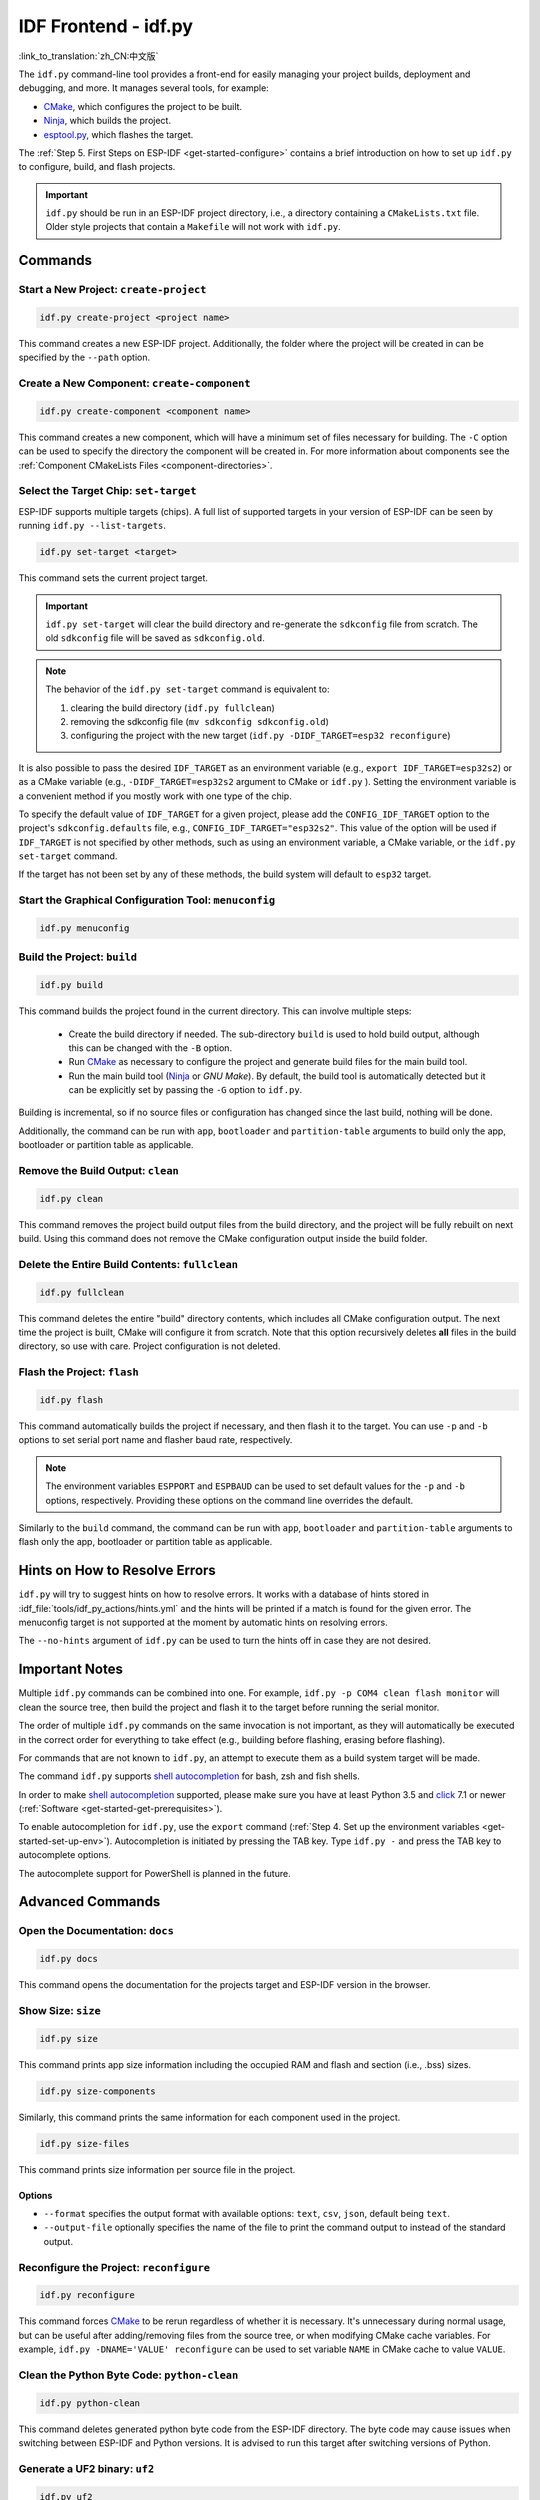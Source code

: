 IDF Frontend - idf.py
*************************

:link_to_translation:`zh_CN:中文版`

The ``idf.py`` command-line tool provides a front-end for easily managing your project builds, deployment and debugging, and more. It manages several tools, for example:

- CMake_, which configures the project to be built.
- Ninja_, which builds the project.
- `esptool.py`_, which flashes the target.

The :ref:`Step 5. First Steps on ESP-IDF <get-started-configure>` contains a brief introduction on how to set up ``idf.py`` to configure, build, and flash projects.

.. important::

  ``idf.py`` should be run in an ESP-IDF project directory, i.e., a directory containing a ``CMakeLists.txt`` file. Older style projects that contain a ``Makefile`` will not work with ``idf.py``.

Commands
========

Start a New Project: ``create-project``
------------------------------------------

.. code-block:: bash

    idf.py create-project <project name>

This command creates a new ESP-IDF project. Additionally, the folder where the project will be created in can be specified by the ``--path`` option.

Create a New Component: ``create-component``
-----------------------------------------------

.. code-block:: bash

    idf.py create-component <component name>

This command creates a new component, which will have a minimum set of files necessary for building. The ``-C`` option can be used to specify the directory the component will be created in. For more information about components see the :ref:`Component CMakeLists Files <component-directories>`.

.. _selecting-idf-target:

Select the Target Chip: ``set-target``
-----------------------------------------

ESP-IDF supports multiple targets (chips). A full list of supported targets in your version of ESP-IDF can be seen by running ``idf.py --list-targets``.

.. code-block:: bash

    idf.py set-target <target>

This command sets the current project target.

.. important::

    ``idf.py set-target`` will clear the build directory and re-generate the ``sdkconfig`` file from scratch. The old ``sdkconfig`` file will be saved as ``sdkconfig.old``.

.. note::

    The behavior of the ``idf.py set-target`` command is equivalent to:

    1. clearing the build directory (``idf.py fullclean``)
    2. removing the sdkconfig file (``mv sdkconfig sdkconfig.old``)
    3. configuring the project with the new target (``idf.py -DIDF_TARGET=esp32 reconfigure``)

It is also possible to pass the desired ``IDF_TARGET`` as an environment variable (e.g., ``export IDF_TARGET=esp32s2``) or as a CMake variable (e.g., ``-DIDF_TARGET=esp32s2`` argument to CMake or  ``idf.py`` ). Setting the environment variable is a convenient method if you mostly work with one type of the chip.

To specify the default value of ``IDF_TARGET`` for a given project, please add the ``CONFIG_IDF_TARGET`` option to the project's ``sdkconfig.defaults`` file, e.g., ``CONFIG_IDF_TARGET="esp32s2"``. This value of the option will be used if ``IDF_TARGET`` is not specified by other methods, such as using an environment variable, a CMake variable, or the ``idf.py set-target`` command.

If the target has not been set by any of these methods, the build system will default to ``esp32`` target.

Start the Graphical Configuration Tool: ``menuconfig``
--------------------------------------------------------

.. code-block:: bash

  idf.py menuconfig

Build the Project: ``build``
-------------------------------

.. code-block:: bash

  idf.py build

This command builds the project found in the current directory. This can involve multiple steps:

  - Create the build directory if needed. The sub-directory ``build`` is used to hold build output, although this can be changed with the ``-B`` option.
  - Run CMake_ as necessary to configure the project and generate build files for the main build tool.
  - Run the main build tool (Ninja_ or `GNU Make`). By default, the build tool is automatically detected but it can be explicitly set by passing the ``-G`` option to ``idf.py``.

Building is incremental, so if no source files or configuration has changed since the last build, nothing will be done.

Additionally, the command can be run with ``app``, ``bootloader`` and ``partition-table`` arguments to build only the app, bootloader or partition table as applicable.

Remove the Build Output: ``clean``
-------------------------------------

.. code-block:: bash

  idf.py clean

This command removes the project build output files from the build directory, and the project will be fully rebuilt on next build. Using this command does not remove the CMake configuration output inside the build folder.

Delete the Entire Build Contents: ``fullclean``
--------------------------------------------------

.. code-block:: bash

  idf.py fullclean

This command deletes the entire "build" directory contents, which includes all CMake configuration output. The next time the project is built, CMake will configure it from scratch. Note that this option recursively deletes **all** files in the build directory, so use with care. Project configuration is not deleted.

Flash the Project: ``flash``
-------------------------------

.. code-block:: bash

  idf.py flash

This command automatically builds the project if necessary, and then flash it to the target. You can use ``-p`` and ``-b`` options to set serial port name and flasher baud rate, respectively.

.. note:: The environment variables ``ESPPORT`` and ``ESPBAUD`` can be used to set default values for the ``-p`` and ``-b`` options, respectively. Providing these options on the command line overrides the default.

Similarly to the ``build`` command, the command can be run with ``app``, ``bootloader`` and ``partition-table`` arguments to flash only the app, bootloader or partition table as applicable.

Hints on How to Resolve Errors
==============================

``idf.py`` will try to suggest hints on how to resolve errors. It works with a database of hints stored in :idf_file:`tools/idf_py_actions/hints.yml` and the hints will be printed if a match is found for the given error. The menuconfig target is not supported at the moment by automatic hints on resolving errors.

The ``--no-hints`` argument of ``idf.py`` can be used to turn the hints off in case they are not desired.

Important Notes
===============

Multiple ``idf.py`` commands can be combined into one. For example, ``idf.py -p COM4 clean flash monitor`` will clean the source tree, then build the project and flash it to the target before running the serial monitor.

The order of multiple ``idf.py`` commands on the same invocation is not important, as they will automatically be executed in the correct order for everything to take effect (e.g., building before flashing, erasing before flashing).

For commands that are not known to ``idf.py``, an attempt to execute them as a build system target will be made.

The command ``idf.py`` supports `shell autocompletion <https://click.palletsprojects.com/shell-completion/>`_ for bash, zsh and fish shells.

In order to make `shell autocompletion <https://click.palletsprojects.com/shell-completion/>`_ supported, please make sure you have at least Python 3.5 and `click <https://click.palletsprojects.com/>`_ 7.1 or newer (:ref:`Software <get-started-get-prerequisites>`).

To enable autocompletion for ``idf.py``, use the ``export`` command (:ref:`Step 4. Set up the environment variables <get-started-set-up-env>`). Autocompletion is initiated by pressing the TAB key. Type ``idf.py -`` and press the TAB key to autocomplete options.

The autocomplete support for PowerShell is planned in the future.

Advanced Commands
=================

Open the Documentation: ``docs``
-----------------------------------

.. code-block:: bash

  idf.py docs

This command opens the documentation for the projects target and ESP-IDF version in the browser.

Show Size: ``size``
-----------------------

.. code-block:: bash

  idf.py size

This command prints app size information including the occupied RAM and flash and section (i.e., .bss) sizes.

.. code-block:: bash

  idf.py size-components

Similarly, this command prints the same information for each component used in the project.

.. code-block:: bash

  idf.py size-files

This command prints size information per source file in the project.

Options
^^^^^^^

- ``--format`` specifies the output format with available options: ``text``, ``csv``, ``json``, default being ``text``.
- ``--output-file`` optionally specifies the name of the file to print the command output to instead of the standard output.

Reconfigure the Project: ``reconfigure``
-------------------------------------------

.. code-block:: bash

  idf.py reconfigure

This command forces CMake_ to be rerun regardless of whether it is necessary. It's unnecessary during normal usage, but can be useful after adding/removing files from the source tree, or when modifying CMake cache variables. For example, ``idf.py -DNAME='VALUE' reconfigure`` can be used to set variable ``NAME`` in CMake cache to value ``VALUE``.

Clean the Python Byte Code: ``python-clean``
-----------------------------------------------

.. code-block:: bash

  idf.py python-clean

This command deletes generated python byte code from the ESP-IDF directory. The byte code may cause issues when switching between ESP-IDF and Python versions. It is advised to run this target after switching versions of Python.

Generate a UF2 binary: ``uf2``
---------------------------------

.. code-block:: bash

  idf.py uf2

This command will generate a UF2 (`USB Flashing Format <https://github.com/microsoft/uf2>`_) binary ``uf2.bin`` in the build directory. This file includes all the necessary binaries (bootloader, app, and partition table) for flashing the target.

This UF2 file can be copied to a USB mass storage device exposed by another ESP running the `ESP USB Bridge <https://github.com/espressif/esp-usb-bridge>`_ project. The bridge MCU will use it to flash the target MCU. This is as simple copying (or "drag-and-dropping") the file to the exposed disk accessed by a file explorer in your machine.

To generate a UF2 binary for the application only (not including the bootloader and partition table), use the ``uf2-app`` command.

.. code-block:: bash

  idf.py uf2-app

Global Options
==============

To list all available root level options, run ``idf.py --help``. To list options that are specific for a subcommand, run ``idf.py <command> --help``, e.g., ``idf.py monitor --help``. Here is a list of some useful options:

- ``-C <dir>`` allows overriding the project directory from the default current working directory.
- ``-B <dir>`` allows overriding the build directory from the default ``build`` subdirectory of the project directory.
- ``--ccache`` enables CCache_ when compiling source files if the CCache_ tool is installed. This can dramatically reduce the build time.

.. important::

    Note that some older versions of CCache_ may exhibit bugs on some platforms, so if files are not rebuilt as expected, try disabling CCache_ and rebuiling the project. To enable CCache_ by default, set the ``IDF_CCACHE_ENABLE`` environment variable to a non-zero value.

- ``-v`` flag causes both ``idf.py`` and the build system to produce verbose build output. This can be useful for debugging build problems.
- ``--cmake-warn-uninitialized`` (or ``-w``)  causes CMake to print uninitialized variable warnings found in the project directory only. This only controls CMake variable warnings inside CMake itself, not other types of build warnings. This option can also be set permanently by setting the ``IDF_CMAKE_WARN_UNINITIALIZED`` environment variable to a non-zero value.
- ``--no-hints`` flag disables hints on resolving errors and disable capturing output.

.. _cmake: https://cmake.org
.. _ninja: https://ninja-build.org
.. _esptool.py: https://github.com/espressif/esptool/#readme
.. _CCache: https://ccache.dev/
